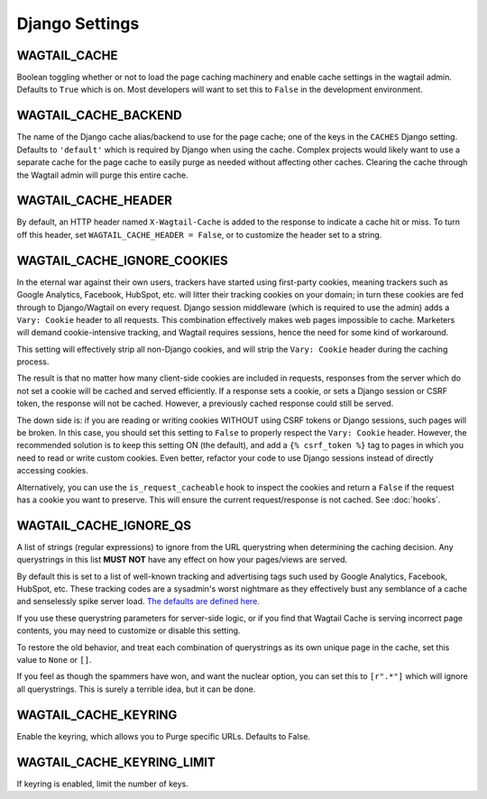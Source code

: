 Django Settings
===============

WAGTAIL_CACHE
-------------

Boolean toggling whether or not to load the page caching machinery and enable
cache settings in the wagtail admin. Defaults to ``True`` which is on. Most
developers will want to set this to ``False`` in the development environment.

WAGTAIL_CACHE_BACKEND
---------------------

The name of the Django cache alias/backend to use for the page cache; one of the
keys in the ``CACHES`` Django setting. Defaults to ``'default'`` which is
required by Django when using the cache. Complex projects would likely want to
use a separate cache for the page cache to easily purge as needed without
affecting other caches. Clearing the cache through the Wagtail admin will purge
this entire cache.

WAGTAIL_CACHE_HEADER
--------------------

By default, an HTTP header named ``X-Wagtail-Cache`` is added to the response to
indicate a cache hit or miss. To turn off this header, set
``WAGTAIL_CACHE_HEADER = False``, or to customize the header set to a string.


.. _WAGTAIL_CACHE_IGNORE_COOKIES:

WAGTAIL_CACHE_IGNORE_COOKIES
----------------------------

.. versionadded:: 1.2

.. versionadded:: 2.1

   Added in 1.2 and 2.1, this setting will strip cookies which do not contain
   CSRF or Django sessions, even if the response sets a ``Vary: Cookie`` header,
   and is ON by default. To restore the old behavior, set to ``False``.

In the eternal war against their own users, trackers have started using
first-party cookies, meaning trackers such as Google Analytics, Facebook,
HubSpot, etc. will litter their tracking cookies on your domain; in turn these
cookies are fed through to Django/Wagtail on every request. Django session
middleware (which is required to use the admin) adds a ``Vary: Cookie`` header
to all requests. This combination effectively makes web pages impossible to
cache. Marketers will demand cookie-intensive tracking, and Wagtail requires
sessions, hence the need for some kind of workaround.

This setting will effectively strip all non-Django cookies, and will strip the
``Vary: Cookie`` header during the caching process.

The result is that no matter how many client-side cookies are included in
requests, responses from the server which do not set a cookie will be cached and
served efficiently. If a response sets a cookie, or sets a Django session or
CSRF token, the response will not be cached. However, a previously cached
response could still be served.

The down side is: if you are reading or writing cookies WITHOUT using CSRF
tokens or Django sessions, such pages will be broken. In this case, you should
set this setting to ``False`` to properly respect the ``Vary: Cookie`` header.
However, the recommended solution is to keep this setting ON (the default), and
add a ``{% csrf_token %}`` tag to pages in which you need to read or write
custom cookies. Even better, refactor your code to use Django sessions instead
of directly accessing cookies.

Alternatively, you can use the ``is_request_cacheable`` hook to inspect the
cookies and return a ``False`` if the request has a cookie you want to preserve.
This will ensure the current request/response is not cached. See :doc:`hooks`.


.. _WAGTAIL_CACHE_IGNORE_QS:

WAGTAIL_CACHE_IGNORE_QS
-----------------------

.. versionadded:: 1.1

   This setting will ignore tracking/advertising URL parameters, and is ON by
   default. To restore the old behavior, set to ``None``.

A list of strings (regular expressions) to ignore from the URL querystring when
determining the caching decision. Any querystrings in this list **MUST NOT**
have any effect on how your pages/views are served.

By default this is set to a list of well-known tracking and advertising tags
such used by Google Analytics, Facebook, HubSpot, etc. These tracking codes are
a sysadmin's worst nightmare as they effectively bust any semblance of a cache
and senselessly spike server load. `The defaults are defined here
<https://github.com/coderedcorp/wagtail-cache/blob/main/wagtailcache/settings.py>`_.

If you use these querystring parameters for server-side logic, or if you find
that Wagtail Cache is serving incorrect page contents, you may need to customize
or disable this setting.

To restore the old behavior, and treat each combination of querystrings as its
own unique page in the cache, set this value to ``None`` or ``[]``.

If you feel as though the spammers have won, and want the nuclear option, you
can set this to ``[r".*"]`` which will ignore all querystrings. This is surely
a terrible idea, but it can be done.

WAGTAIL_CACHE_KEYRING
---------------------

.. versionadded:: 2.5.2

Enable the keyring, which allows you to Purge specific URLs. Defaults to False.

WAGTAIL_CACHE_KEYRING_LIMIT
---------------------------

.. versionadded:: 2.5.2

If keyring is enabled, limit the number of keys.

